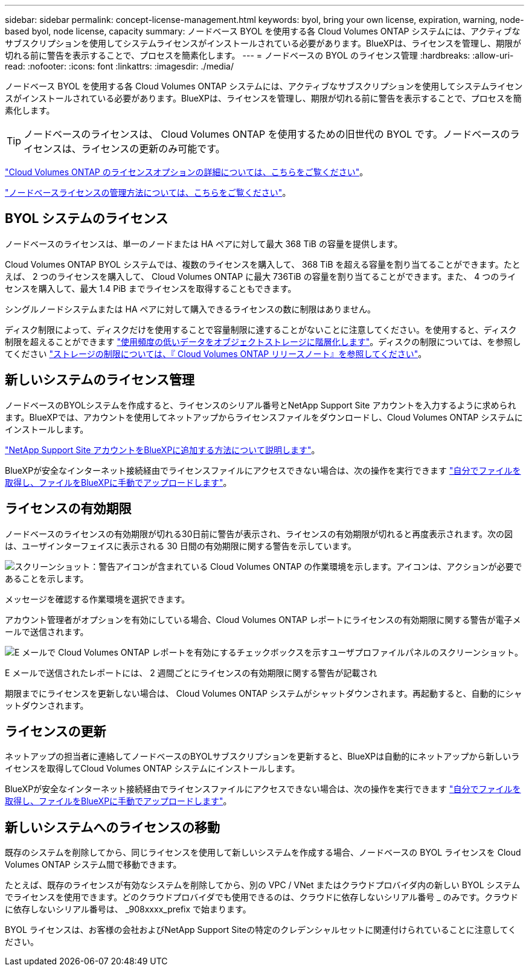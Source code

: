---
sidebar: sidebar 
permalink: concept-license-management.html 
keywords: byol, bring your own license, expiration, warning, node-based byol, node license, capacity 
summary: ノードベース BYOL を使用する各 Cloud Volumes ONTAP システムには、アクティブなサブスクリプションを使用してシステムライセンスがインストールされている必要があります。BlueXPは、ライセンスを管理し、期限が切れる前に警告を表示することで、プロセスを簡素化します。 
---
= ノードベースの BYOL のライセンス管理
:hardbreaks:
:allow-uri-read: 
:nofooter: 
:icons: font
:linkattrs: 
:imagesdir: ./media/


[role="lead"]
ノードベース BYOL を使用する各 Cloud Volumes ONTAP システムには、アクティブなサブスクリプションを使用してシステムライセンスがインストールされている必要があります。BlueXPは、ライセンスを管理し、期限が切れる前に警告を表示することで、プロセスを簡素化します。


TIP: ノードベースのライセンスは、 Cloud Volumes ONTAP を使用するための旧世代の BYOL です。ノードベースのライセンスは、ライセンスの更新のみ可能です。

link:concept-licensing.html["Cloud Volumes ONTAP のライセンスオプションの詳細については、こちらをご覧ください"]。

link:https://docs.netapp.com/us-en/bluexp-cloud-volumes-ontap/task-manage-node-licenses.html["ノードベースライセンスの管理方法については、こちらをご覧ください"^]。



== BYOL システムのライセンス

ノードベースのライセンスは、単一のノードまたは HA ペアに対して最大 368 TiB の容量を提供します。

Cloud Volumes ONTAP BYOL システムでは、複数のライセンスを購入して、 368 TiB を超える容量を割り当てることができます。たとえば、 2 つのライセンスを購入して、 Cloud Volumes ONTAP に最大 736TiB の容量を割り当てることができます。また、 4 つのライセンスを購入して、最大 1.4 PiB までライセンスを取得することもできます。

シングルノードシステムまたは HA ペアに対して購入できるライセンスの数に制限はありません。

ディスク制限によって、ディスクだけを使用することで容量制限に達することがないことに注意してください。を使用すると、ディスク制限を超えることができます link:concept-data-tiering.html["使用頻度の低いデータをオブジェクトストレージに階層化します"]。ディスクの制限については、を参照してください https://docs.netapp.com/us-en/cloud-volumes-ontap-relnotes/["ストレージの制限については、『 Cloud Volumes ONTAP リリースノート』を参照してください"^]。



== 新しいシステムのライセンス管理

ノードベースのBYOLシステムを作成すると、ライセンスのシリアル番号とNetApp Support Site アカウントを入力するように求められます。BlueXPでは、アカウントを使用してネットアップからライセンスファイルをダウンロードし、Cloud Volumes ONTAP システムにインストールします。

https://docs.netapp.com/us-en/bluexp-setup-admin/task-adding-nss-accounts.html["NetApp Support Site アカウントをBlueXPに追加する方法について説明します"^]。

BlueXPが安全なインターネット接続経由でライセンスファイルにアクセスできない場合は、次の操作を実行できます link:task-manage-node-licenses.html["自分でファイルを取得し、ファイルをBlueXPに手動でアップロードします"]。



== ライセンスの有効期限

ノードベースのライセンスの有効期限が切れる30日前に警告が表示され、ライセンスの有効期限が切れると再度表示されます。次の図は、ユーザインターフェイスに表示される 30 日間の有効期限に関する警告を示しています。

image:screenshot_warning.gif["スクリーンショット：警告アイコンが含まれている Cloud Volumes ONTAP の作業環境を示します。アイコンは、アクションが必要であることを示します。"]

メッセージを確認する作業環境を選択できます。

アカウント管理者がオプションを有効にしている場合、Cloud Volumes ONTAP レポートにライセンスの有効期限に関する警告が電子メールで送信されます。

image:screenshot_cvo_report.gif["E メールで Cloud Volumes ONTAP レポートを有効にするチェックボックスを示すユーザプロファイルパネルのスクリーンショット。"]

E メールで送信されたレポートには、 2 週間ごとにライセンスの有効期限に関する警告が記載され

期限までにライセンスを更新しない場合は、 Cloud Volumes ONTAP システムがシャットダウンされます。再起動すると、自動的にシャットダウンされます。



== ライセンスの更新

ネットアップの担当者に連絡してノードベースのBYOLサブスクリプションを更新すると、BlueXPは自動的にネットアップから新しいライセンスを取得してCloud Volumes ONTAP システムにインストールします。

BlueXPが安全なインターネット接続経由でライセンスファイルにアクセスできない場合は、次の操作を実行できます link:task-manage-node-licenses.html["自分でファイルを取得し、ファイルをBlueXPに手動でアップロードします"]。



== 新しいシステムへのライセンスの移動

既存のシステムを削除してから、同じライセンスを使用して新しいシステムを作成する場合、ノードベースの BYOL ライセンスを Cloud Volumes ONTAP システム間で移動できます。

たとえば、既存のライセンスが有効なシステムを削除してから、別の VPC / VNet またはクラウドプロバイダ内の新しい BYOL システムでライセンスを使用できます。どのクラウドプロバイダでも使用できるのは、クラウドに依存しないシリアル番号 _ のみです。クラウドに依存しないシリアル番号は、 _908xxxx_prefix で始まります。

BYOL ライセンスは、お客様の会社およびNetApp Support Siteの特定のクレデンシャルセットに関連付けられていることに注意してください。
